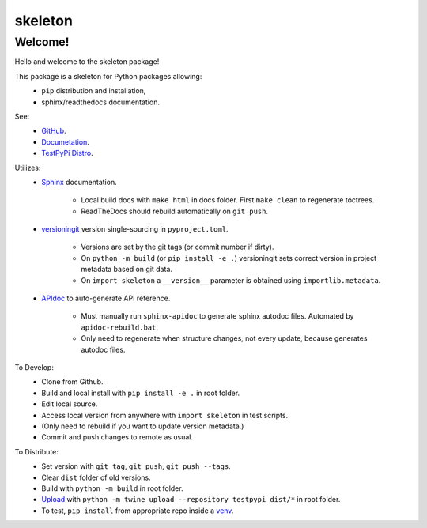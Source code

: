
skeleton
================================


Welcome!
--------

Hello and welcome to the skeleton package!

This package is a skeleton for Python packages allowing:
  - ``pip`` distribution and installation,
  - sphinx/readthedocs documentation.

See:
   - `GitHub <https://github.com/jcschindler01/skeleton>`_.
   - `Documetation <https://skeleton-jcschindler01.readthedocs.io/>`_.
   - `TestPyPi Distro <https://test.pypi.org/project/skeleton-JCSCHINDLER01/>`_.

Utilizes:
   - `Sphinx <https://www.sphinx-doc.org/en/master/>`_ documentation.

      - Local build docs with ``make html`` in docs folder. First ``make clean`` to regenerate toctrees.
      - ReadTheDocs should rebuild automatically on ``git push``.

   - `versioningit <https://versioningit.readthedocs.io/>`_ version single-sourcing in ``pyproject.toml``.

      - Versions are set by the git tags (or commit number if dirty).
      - On ``python -m build`` (or ``pip install -e .``) versioningit sets correct version in project metadata based on git data.
      - On ``import skeleton`` a ``__version__`` parameter is obtained using ``importlib.metadata``.

   - `APIdoc <https://www.sphinx-doc.org/en/master/man/sphinx-apidoc.html>`_ to auto-generate API reference.

      - Must manually run ``sphinx-apidoc`` to generate sphinx autodoc files. Automated by ``apidoc-rebuild.bat``.
      - Only need to regenerate when structure changes, not every update, because generates autodoc files.


To Develop:
   - Clone from Github.
   - Build and local install with ``pip install -e .`` in root folder.
   - Edit local source.
   - Access local version from anywhere with ``import skeleton`` in test scripts.
   - (Only need to rebuild if you want to update version metadata.)
   - Commit and push changes to remote as usual.

To Distribute:
   - Set version with ``git tag``, ``git push``, ``git push --tags``.
   - Clear ``dist`` folder of old versions.
   - Build with ``python -m build`` in root folder.
   - `Upload <https://packaging.python.org/en/latest/tutorials/packaging-projects/#uploading-the-distribution-archives>`_ with ``python -m twine upload --repository testpypi dist/*`` in root folder.
   - To test, ``pip install`` from appropriate repo inside a `venv <https://packaging.python.org/en/latest/guides/installing-using-pip-and-virtual-environments/#creating-a-virtual-environment>`_.


